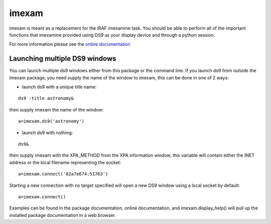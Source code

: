 imexam
======

imexam is meant as a replacement for the IRAF imexamine task. You should be able to perform all of the important functions that imexamine provided using DS9 as your display device and through a python session.

For more information please see the `online documentation <http://imexam.readthedocs.org/>`_


Launching multiple DS9 windows
------------------------------

You can launch multiple ds9 windows either from this package or the command line. 
If you launch ds9 from outside the imexam package, you need supply the name of the window to imexam, this can be done in one of 2 ways:

* launch ds9 with a unique title name:    

::
    
    ds9 -title astronomy&   

then supply imexam the name of the window:

::

    a=imexam.ds9('astronomy')

* launch ds9 with nothing:   

::
    
    ds9&  

then supply imexam with the XPA_METHOD from the XPA information window, this variable will
contain either the INET address or the local filename representing the socket: 

::

    a=imexam.connect('82a7e674:51763')


Starting a new connection with no target specified will open a new DS9 window using a local socket by default:

::

    a=imexam.connect()


Examples can be found in the package documentation, online documentation, and imexam.display_help() will pull up the installed package documentation in a web browser.

